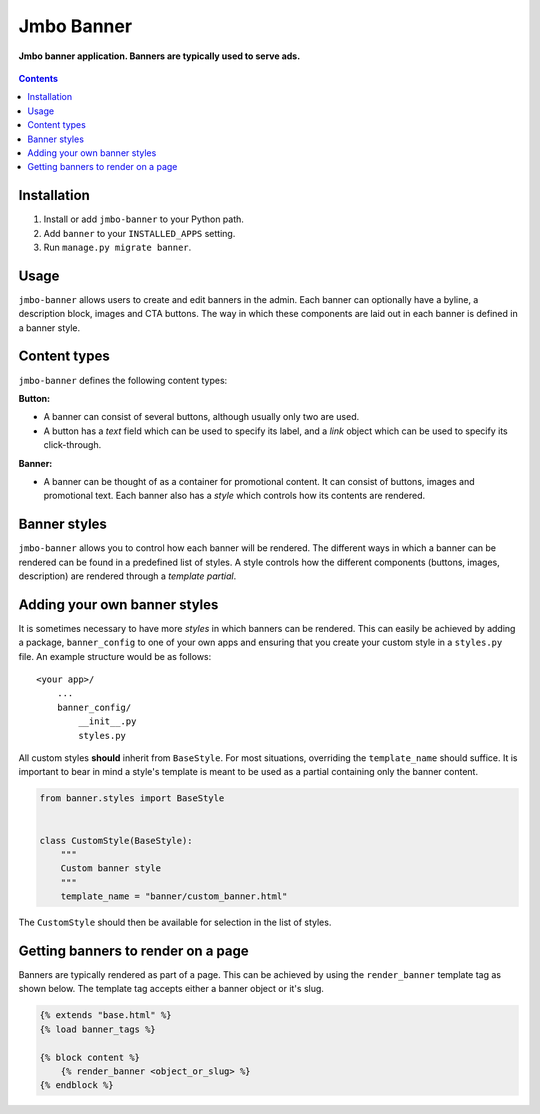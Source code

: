 Jmbo Banner
===========
**Jmbo banner application. Banners are typically used to serve ads.**

.. figure:: https://travis-ci.org/praekelt/jmbo-banner.svg?branch=develop
   :align: center
   :alt: Travis

.. contents:: Contents
    :depth: 5

Installation
------------

#. Install or add ``jmbo-banner`` to your Python path.

#. Add ``banner`` to your ``INSTALLED_APPS`` setting.

#. Run ``manage.py migrate banner``.

Usage
-----

``jmbo-banner`` allows users to create and edit banners in the admin. Each banner can optionally have a byline,
a description block, images and CTA buttons. The way in which these components are laid out in each banner is defined
in a banner style.

Content types
-------------

``jmbo-banner`` defines the following content types:

**Button:**

* A banner can consist of several buttons, although usually only two are used.

* A button has a *text* field which can be used to specify its label, and a *link* object which can be used to specify its click-through.

**Banner:**

* A banner can be thought of as a container for promotional content. It can consist of buttons, images and promotional text. Each banner also has a *style* which controls how its contents are rendered.


Banner styles
-------------

``jmbo-banner`` allows you to control how each banner will be rendered. The different ways in which a banner can be rendered can be found in a predefined list of styles.
A style controls how the different components (buttons, images, description) are rendered through a *template partial*.

Adding your own banner styles
-----------------------------

It is sometimes necessary to have more *styles* in which banners can be rendered. This can easily be achieved by adding a package, ``banner_config`` to one of your own
apps and ensuring that you create your custom style in a ``styles.py`` file. An example structure would be as follows::

    <your app>/
        ...
        banner_config/
            __init__.py
            styles.py


All custom styles **should** inherit from ``BaseStyle``. For most situations, overriding the ``template_name`` should suffice.
It is important to bear in mind a style's template is meant to be used as a partial containing only the banner content.

.. code-block:: python

    from banner.styles import BaseStyle


    class CustomStyle(BaseStyle):
        """
        Custom banner style
        """
        template_name = "banner/custom_banner.html"

The ``CustomStyle`` should then be available for selection in the list of styles.


Getting banners to render on a page
-----------------------------------

Banners are typically rendered as part of a page. This can be achieved by using the ``render_banner`` template tag as shown below. The template tag accepts either a
banner object or it's slug.

.. code-block:: html

    {% extends "base.html" %}
    {% load banner_tags %}

    {% block content %}
        {% render_banner <object_or_slug> %}
    {% endblock %}

